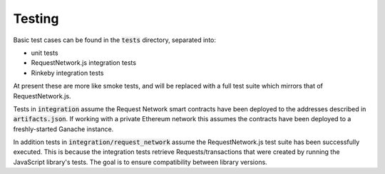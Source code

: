 Testing
=======

Basic test cases can be found in the :code:`tests` directory, separated into:

- unit tests  
- RequestNetwork.js integration tests
- Rinkeby integration tests

At present these are more like smoke tests, and will be replaced with a full test
suite which mirrors that of RequestNetwork.js.

Tests in :code:`integration` assume the Request Network smart contracts have
been deployed to the addresses described in :code:`artifacts.json`. If working
with a private Ethereum network this assumes the contracts have been deployed to a
freshly-started Ganache instance.

In addition tests in :code:`integration/request_network` assume the
RequestNetwork.js test suite has been successfully executed. This is because the
integration tests retrieve Requests/transactions that were created by running the
JavaScript library's tests. The goal is to ensure compatibility between library
versions.

